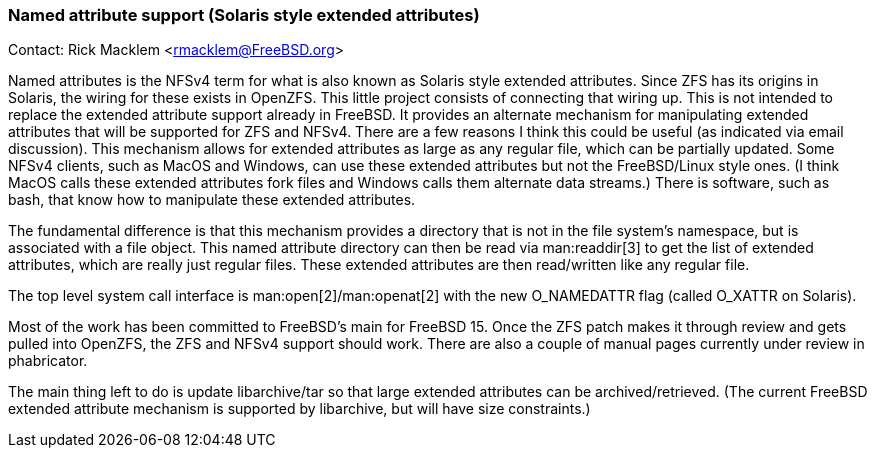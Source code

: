 === Named attribute support (Solaris style extended attributes)

Contact: Rick Macklem <rmacklem@FreeBSD.org>

Named attributes is the NFSv4 term for what is also known as Solaris style extended attributes.
Since ZFS has its origins in Solaris, the wiring for these exists in OpenZFS.
This little project consists of connecting that wiring up.
This is not intended to replace the extended attribute support already in FreeBSD.
It provides an alternate mechanism for manipulating extended attributes that will be supported for ZFS and NFSv4.
There are a few reasons I think this could be useful (as indicated via email discussion).
This mechanism allows for extended attributes as large as any regular file, which can be partially updated.
Some NFSv4 clients, such as MacOS and Windows, can use these extended attributes but not the FreeBSD/Linux style ones.
(I think MacOS calls these extended attributes fork files and Windows calls them alternate data streams.)
There is software, such as bash, that know how to manipulate these extended attributes.

The fundamental difference is that this mechanism provides a directory that is not in the file system's namespace, but is associated with a file object.
This named attribute directory can then be read via man:readdir[3] to get the list of extended attributes, which are really just regular files.
These extended attributes are then read/written like any regular file.

The top level system call interface is man:open[2]/man:openat[2] with the new O_NAMEDATTR flag (called O_XATTR on Solaris).

Most of the work has been committed to FreeBSD's main for FreeBSD 15.
Once the ZFS patch makes it through review and gets pulled into OpenZFS, the ZFS and NFSv4 support should work.
There are also a couple of manual pages currently under review in phabricator.

The main thing left to do is update libarchive/tar so that large extended attributes can be archived/retrieved.
(The current FreeBSD extended attribute mechanism is supported by libarchive, but will have size constraints.)
